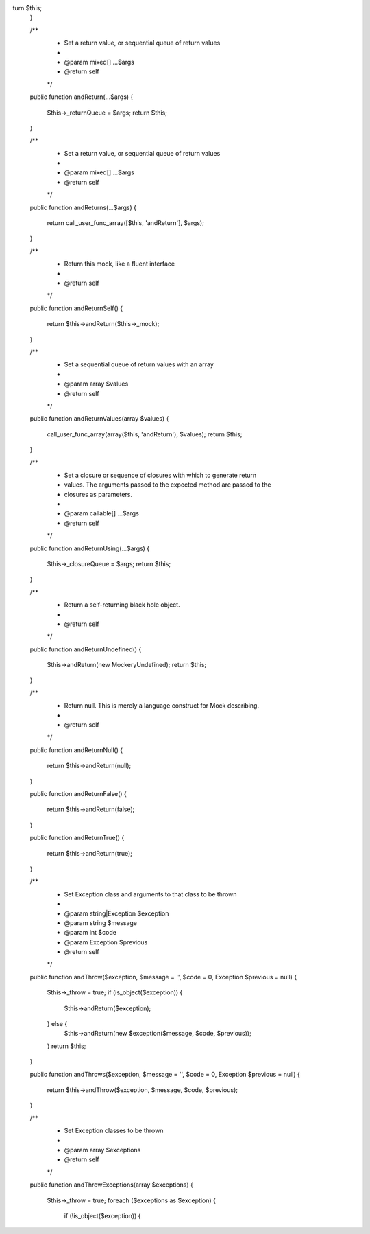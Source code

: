 turn $this;
    }

    /**
     * Set a return value, or sequential queue of return values
     *
     * @param mixed[] ...$args
     * @return self
     */
    public function andReturn(...$args)
    {
        $this->_returnQueue = $args;
        return $this;
    }

    /**
     * Set a return value, or sequential queue of return values
     *
     * @param mixed[] ...$args
     * @return self
     */
    public function andReturns(...$args)
    {
        return call_user_func_array([$this, 'andReturn'], $args);
    }

    /**
     * Return this mock, like a fluent interface
     *
     * @return self
     */
    public function andReturnSelf()
    {
        return $this->andReturn($this->_mock);
    }

    /**
     * Set a sequential queue of return values with an array
     *
     * @param array $values
     * @return self
     */
    public function andReturnValues(array $values)
    {
        call_user_func_array(array($this, 'andReturn'), $values);
        return $this;
    }

    /**
     * Set a closure or sequence of closures with which to generate return
     * values. The arguments passed to the expected method are passed to the
     * closures as parameters.
     *
     * @param callable[] ...$args
     * @return self
     */
    public function andReturnUsing(...$args)
    {
        $this->_closureQueue = $args;
        return $this;
    }

    /**
     * Return a self-returning black hole object.
     *
     * @return self
     */
    public function andReturnUndefined()
    {
        $this->andReturn(new \Mockery\Undefined);
        return $this;
    }

    /**
     * Return null. This is merely a language construct for Mock describing.
     *
     * @return self
     */
    public function andReturnNull()
    {
        return $this->andReturn(null);
    }

    public function andReturnFalse()
    {
        return $this->andReturn(false);
    }

    public function andReturnTrue()
    {
        return $this->andReturn(true);
    }

    /**
     * Set Exception class and arguments to that class to be thrown
     *
     * @param string|\Exception $exception
     * @param string $message
     * @param int $code
     * @param \Exception $previous
     * @return self
     */
    public function andThrow($exception, $message = '', $code = 0, \Exception $previous = null)
    {
        $this->_throw = true;
        if (is_object($exception)) {
            $this->andReturn($exception);
        } else {
            $this->andReturn(new $exception($message, $code, $previous));
        }
        return $this;
    }

    public function andThrows($exception, $message = '', $code = 0, \Exception $previous = null)
    {
        return $this->andThrow($exception, $message, $code, $previous);
    }

    /**
     * Set Exception classes to be thrown
     *
     * @param array $exceptions
     * @return self
     */
    public function andThrowExceptions(array $exceptions)
    {
        $this->_throw = true;
        foreach ($exceptions as $exception) {
            if (!is_object($exception)) {
    